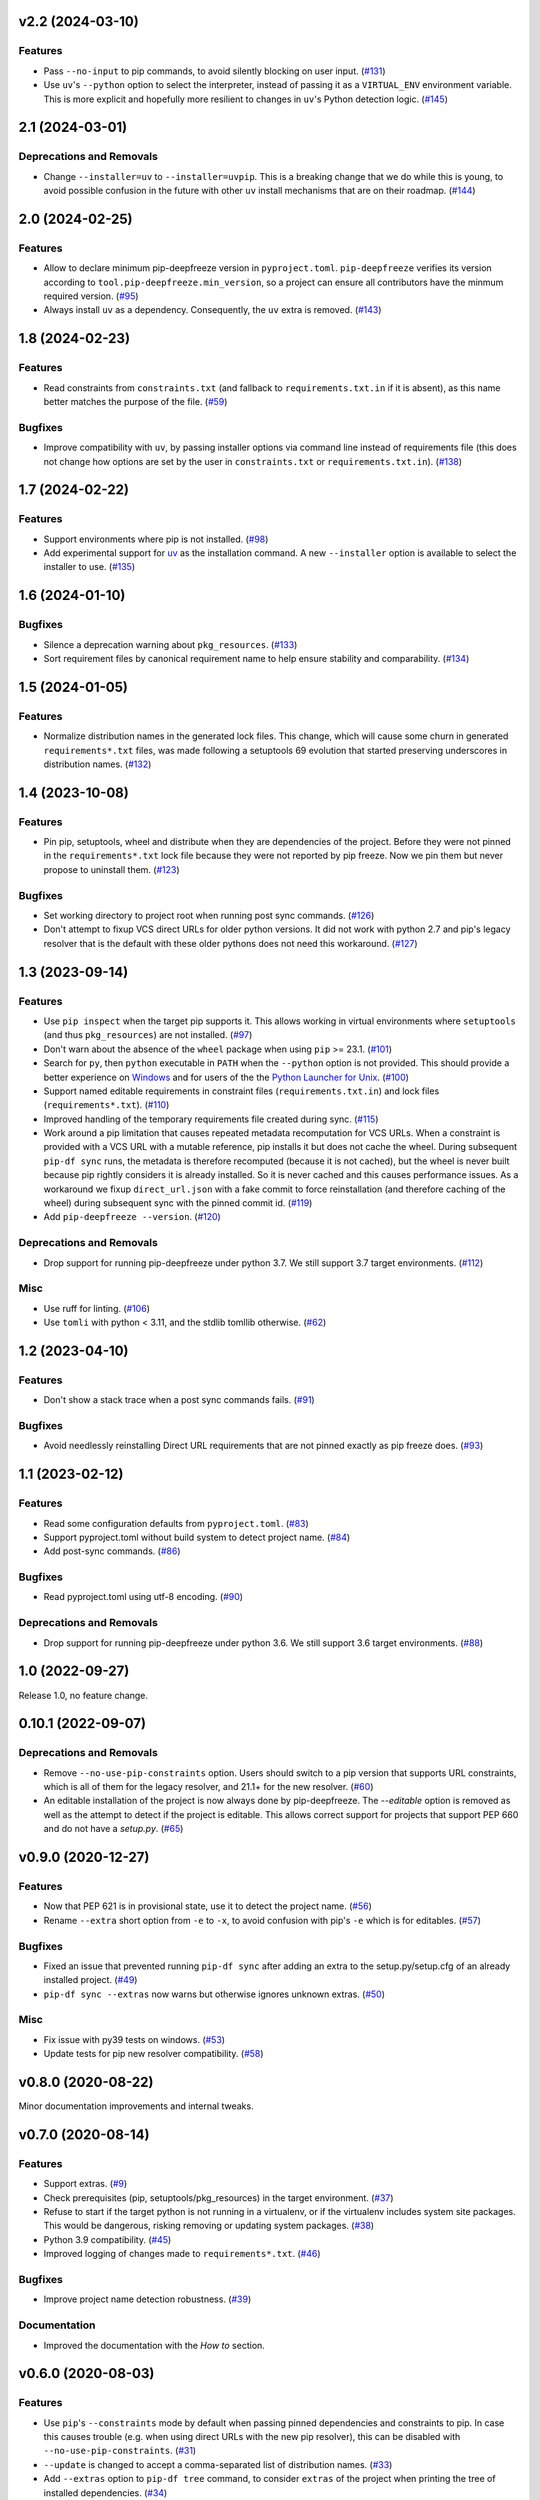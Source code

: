 v2.2 (2024-03-10)
=================

Features
--------

- Pass ``--no-input`` to pip commands, to avoid silently blocking on user input. (`#131 <https://github.com/sbidoul/pip-deepfreeze/issues/131>`_)
- Use ``uv``'s ``--python`` option to select the interpreter, instead of passing it as a
  ``VIRTUAL_ENV`` environment variable. This is more explicit and hopefully more resilient
  to changes in ``uv``'s Python detection logic. (`#145 <https://github.com/sbidoul/pip-deepfreeze/issues/145>`_)


2.1 (2024-03-01)
================

Deprecations and Removals
-------------------------

- Change ``--installer=uv`` to ``--installer=uvpip``. This is a breaking change that
  we do while this is young, to avoid possible confusion in the future with other ``uv``
  install mechanisms that are on their roadmap. (`#144 <https://github.com/sbidoul/pip-deepfreeze/issues/144>`_)


2.0 (2024-02-25)
================

Features
--------

- Allow to declare minimum pip-deepfreeze version in ``pyproject.toml``.
  ``pip-deepfreeze`` verifies its version according to ``tool.pip-deepfreeze.min_version``,
  so a project can ensure all contributors have the minmum required version. (`#95 <https://github.com/sbidoul/pip-deepfreeze/issues/95>`_)
- Always install ``uv`` as a dependency. Consequently, the ``uv`` extra is removed. (`#143 <https://github.com/sbidoul/pip-deepfreeze/issues/143>`_)


1.8 (2024-02-23)
================

Features
--------

- Read constraints from ``constraints.txt`` (and fallback to ``requirements.txt.in`` if
  it is absent), as this name better matches the purpose of the file. (`#59
  <https://github.com/sbidoul/pip-deepfreeze/issues/59>`_)


Bugfixes
--------

- Improve compatibility with ``uv``, by passing installer options via command line instead
  of requirements file (this does not change how options are set by the user in
  ``constraints.txt`` or ``requirements.txt.in``). (`#138
  <https://github.com/sbidoul/pip-deepfreeze/issues/138>`_)


1.7 (2024-02-22)
================

Features
--------

- Support environments where pip is not installed. (`#98 <https://github.com/sbidoul/pip-deepfreeze/issues/98>`_)
- Add experimental support for `uv <https://github.com/astral-sh/uv>`_ as the installation
  command. A new ``--installer`` option is available to select the installer
  to use. (`#135 <https://github.com/sbidoul/pip-deepfreeze/issues/135>`_)


1.6 (2024-01-10)
================

Bugfixes
--------

- Silence a deprecation warning about ``pkg_resources``. (`#133 <https://github.com/sbidoul/pip-deepfreeze/issues/133>`_)
- Sort requirement files by canonical requirement name to help ensure stability and comparability. (`#134 <https://github.com/sbidoul/pip-deepfreeze/issues/134>`_)


1.5 (2024-01-05)
================

Features
--------

- Normalize distribution names in the generated lock files. This change, which will
  cause some churn in generated ``requirements*.txt`` files, was made following a
  setuptools 69 evolution that started preserving underscores in distribution names.
  (`#132 <https://github.com/sbidoul/pip-deepfreeze/issues/132>`_)


1.4 (2023-10-08)
================

Features
--------

- Pin pip, setuptools, wheel and distribute when they are dependencies of the project.
  Before they were not pinned in the ``requirements*.txt`` lock file because they were not
  reported by pip freeze. Now we pin them but never propose to uninstall them. (`#123 <https://github.com/sbidoul/pip-deepfreeze/issues/123>`_)


Bugfixes
--------

- Set working directory to project root when running post sync commands. (`#126 <https://github.com/sbidoul/pip-deepfreeze/issues/126>`_)
- Don't attempt to fixup VCS direct URLs for older python versions. It did not work with
  python 2.7 and pip's legacy resolver that is the default with these older pythons does
  not need this workaround. (`#127 <https://github.com/sbidoul/pip-deepfreeze/issues/127>`_)


1.3 (2023-09-14)
================

Features
--------

- Use ``pip inspect`` when the target pip supports it. This allows working in virtual
  environments where ``setuptools`` (and thus ``pkg_resources``) are not installed. (`#97
  <https://github.com/sbidoul/pip-deepfreeze/issues/97>`_)
- Don't warn about the absence of the ``wheel`` package when using ``pip`` >= 23.1.
  (`#101 <https://github.com/sbidoul/pip-deepfreeze/issues/101>`_)
- Search for ``py``, then ``python``  executable in ``PATH`` when the ``--python``
  option is not provided. This should provide a better experience on `Windows
  <https://docs.python.org/3/using/windows.html#launcher>`_ and for users of the the
  `Python Launcher for Unix <https://python-launcher.app/>`_. (`#100
  <https://github.com/sbidoul/pip-deepfreeze/issues/100>`_)
- Support named editable requirements in constraint files (``requirements.txt.in``) and
  lock files (``requirements*.txt``). (`#110
  <https://github.com/sbidoul/pip-deepfreeze/issues/110>`_)
- Improved handling of the temporary requirements file created during sync. (`#115
  <https://github.com/sbidoul/pip-deepfreeze/issues/115>`_)
- Work around a pip limitation that causes repeated metadata recomputation for VCS URLs.
  When a constraint is provided with a VCS URL with a mutable reference, pip installs it
  but does not cache the wheel. During subsequent ``pip-df sync`` runs, the metadata is
  therefore recomputed (because it is not cached), but the wheel is never built because
  pip rightly considers it is already installed. So it is never cached and this causes
  performance issues. As a workaround we fixup ``direct_url.json`` with a fake commit to
  force reinstallation (and therefore caching of the wheel) during subsequent sync with
  the pinned commit id. (`#119 <https://github.com/sbidoul/pip-deepfreeze/issues/119>`_)
- Add ``pip-deepfreeze --version``. (`#120
  <https://github.com/sbidoul/pip-deepfreeze/issues/120>`_)


Deprecations and Removals
-------------------------

- Drop support for running pip-deepfreeze under python 3.7. We still support 3.7 target
  environments. (`#112 <https://github.com/sbidoul/pip-deepfreeze/issues/112>`_)


Misc
----

- Use ruff for linting. (`#106 <https://github.com/sbidoul/pip-deepfreeze/issues/106>`_)
- Use ``tomli`` with python < 3.11, and the stdlib tomllib otherwise. (`#62
  <https://github.com/sbidoul/pip-deepfreeze/issues/62>`_)


1.2 (2023-04-10)
================

Features
--------

- Don't show a stack trace when a post sync commands fails. (`#91 <https://github.com/sbidoul/pip-deepfreeze/issues/91>`_)


Bugfixes
--------

- Avoid needlessly reinstalling Direct URL requirements that are not pinned exactly as pip
  freeze does. (`#93 <https://github.com/sbidoul/pip-deepfreeze/issues/93>`_)


1.1 (2023-02-12)
================

Features
--------

- Read some configuration defaults from ``pyproject.toml``. (`#83 <https://github.com/sbidoul/pip-deepfreeze/issues/83>`_)
- Support pyproject.toml without build system to detect project name. (`#84 <https://github.com/sbidoul/pip-deepfreeze/issues/84>`_)
- Add post-sync commands. (`#86 <https://github.com/sbidoul/pip-deepfreeze/issues/86>`_)


Bugfixes
--------

- Read pyproject.toml using utf-8 encoding. (`#90 <https://github.com/sbidoul/pip-deepfreeze/issues/90>`_)


Deprecations and Removals
-------------------------

- Drop support for running pip-deepfreeze under python 3.6. We still support 3.6 target
  environments. (`#88 <https://github.com/sbidoul/pip-deepfreeze/issues/88>`_)


1.0 (2022-09-27)
================

Release 1.0, no feature change.

0.10.1 (2022-09-07)
===================

Deprecations and Removals
-------------------------

- Remove ``--no-use-pip-constraints`` option. Users should switch to a pip
  version that supports URL constraints, which is all of them for the legacy
  resolver, and 21.1+ for the new resolver. (`#60 <https://github.com/sbidoul/pip-deepfreeze/issues/60>`_)
- An editable installation of the project is now always done by pip-deepfreeze. The
  `--editable` option is removed as well as the attempt to detect if the project is
  editable. This allows correct support for projects that support PEP 660 and do not have
  a `setup.py`. (`#65 <https://github.com/sbidoul/pip-deepfreeze/issues/65>`_)


v0.9.0 (2020-12-27)
===================

Features
--------

- Now that PEP 621 is in provisional state, use it to detect the project name. (`#56 <https://github.com/sbidoul/pip-deepfreeze/issues/56>`_)
- Rename ``--extra`` short option from ``-e`` to ``-x``, to avoid confusion with
  pip's ``-e`` which is for editables. (`#57 <https://github.com/sbidoul/pip-deepfreeze/issues/57>`_)


Bugfixes
--------

- Fixed an issue that prevented running ``pip-df sync`` after adding an extra to
  the setup.py/setup.cfg of an already installed project. (`#49 <https://github.com/sbidoul/pip-deepfreeze/issues/49>`_)
- ``pip-df sync --extras`` now warns but otherwise ignores unknown extras. (`#50 <https://github.com/sbidoul/pip-deepfreeze/issues/50>`_)


Misc
----

- Fix issue with py39 tests on windows. (`#53 <https://github.com/sbidoul/pip-deepfreeze/issues/53>`_)
- Update tests for pip new resolver compatibility. (`#58 <https://github.com/sbidoul/pip-deepfreeze/pull/58>`_)


v0.8.0 (2020-08-22)
===================

Minor documentation improvements and internal tweaks.

v0.7.0 (2020-08-14)
===================

Features
--------

- Support extras. (`#9 <https://github.com/sbidoul/pip-deepfreeze/issues/9>`_)
- Check prerequisites (pip, setuptools/pkg_resources) in the target environment. (`#37 <https://github.com/sbidoul/pip-deepfreeze/issues/37>`_)
- Refuse to start if the target python is not running in a virtualenv,
  or if the virtualenv includes system site packages. This would be dangerous,
  risking removing or updating system packages. (`#38 <https://github.com/sbidoul/pip-deepfreeze/issues/38>`_)
- Python 3.9 compatibility. (`#45 <https://github.com/sbidoul/pip-deepfreeze/issues/45>`_)
- Improved logging of changes made to ``requirements*.txt``. (`#46 <https://github.com/sbidoul/pip-deepfreeze/issues/46>`_)


Bugfixes
--------

- Improve project name detection robustness. (`#39 <https://github.com/sbidoul/pip-deepfreeze/issues/39>`_)

Documentation
-------------

- Improved the documentation with the *How to* section.


v0.6.0 (2020-08-03)
===================

Features
--------

- Use ``pip``'s ``--constraints`` mode by default when passing pinned
  dependencies and constraints to pip. In case this causes trouble (e.g. when
  using direct URLs with the new pip resolver), this can be disabled with
  ``--no-use-pip-constraints``. (`#31 <https://github.com/sbidoul/pip-deepfreeze/issues/31>`_)
- ``--update`` is changed to accept a comma-separated list of distribution names. (`#33 <https://github.com/sbidoul/pip-deepfreeze/issues/33>`_)
- Add ``--extras`` option to ``pip-df tree`` command, to consider ``extras`` of
  the project when printing the tree of installed dependencies. (`#34 <https://github.com/sbidoul/pip-deepfreeze/issues/34>`_)


v0.5.0 (2020-07-27)
===================

Features
--------

- Add -p short option for selecting the python interpreter (same as --python). (`#27 <https://github.com/sbidoul/pip-deepfreeze/issues/27>`_)
- Add --project-root global option, to select the project directory. (`#28 <https://github.com/sbidoul/pip-deepfreeze/issues/28>`_)
- Add ``tree`` command to print the installed dependencies of the project as a
  tree. The print out includes the installed version (and direct URL if any), and
  highlights missing dependencies. (`#29 <https://github.com/sbidoul/pip-deepfreeze/issues/29>`_)
- Add built-in knowledge of some build backends (setuptools' setup.cfg, flit,
  generic PEP 621) so we can obtain the project name faster, without doing
  a full PEP 517 metadata preparation. (`#30 <https://github.com/sbidoul/pip-deepfreeze/issues/30>`_)


Misc
----

- Refactor installed dependencies discovery. (`#26 <https://github.com/sbidoul/pip-deepfreeze/issues/26>`_)


v0.4.0 (2020-07-21)
===================

Features
--------

- Add ``--uninstall-unneeded`` option to uninstall distributions that are not
  dependencies of the project. (`#11 <https://github.com/sbidoul/pip-deepfreeze/issues/11>`_)
- More complete and visible logging. We log the main steps in blue to distinguish
  them from pip logs. (`#16 <https://github.com/sbidoul/pip-deepfreeze/issues/16>`_)
- Windows and macOS compatibility. (`#17 <https://github.com/sbidoul/pip-deepfreeze/issues/17>`_)
- Add ``--verbose`` option. (`#22 <https://github.com/sbidoul/pip-deepfreeze/issues/22>`_)


v0.3.0 (2020-07-19)
===================

Features
--------

- Better reporting of subprocess errors. (`#6 <https://github.com/sbidoul/pip-deepfreeze/issues/6>`_)
- For now we do not use ``pip install --constraints`` because it has limitations
  and does not support VCS references with the new pip resolver. (`#7
  <https://github.com/sbidoul/pip-deepfreeze/issues/7>`_)


Bugfixes
--------

- Fix pkg_resources.VersionConflict error when downgrading an already installed
  dependency. (`#10 <https://github.com/sbidoul/pip-deepfreeze/issues/10>`_)


v0.2.0 (2020-07-16)
===================

Features
--------

- Better UX if the project does not support editable. Default to editable
  mode if the project supports it. Fail gracefully if editable mode is requested
  for a project that does not support it. (`#2 <https://github.com/sbidoul/pip-deepfreeze/issues/2>`_)
- Detect requirement name of the form egg=name. (`#3 <https://github.com/sbidoul/pip-deepfreeze/issues/3>`_)

v0.1.0 (2020-07-15)
===================

First release.
